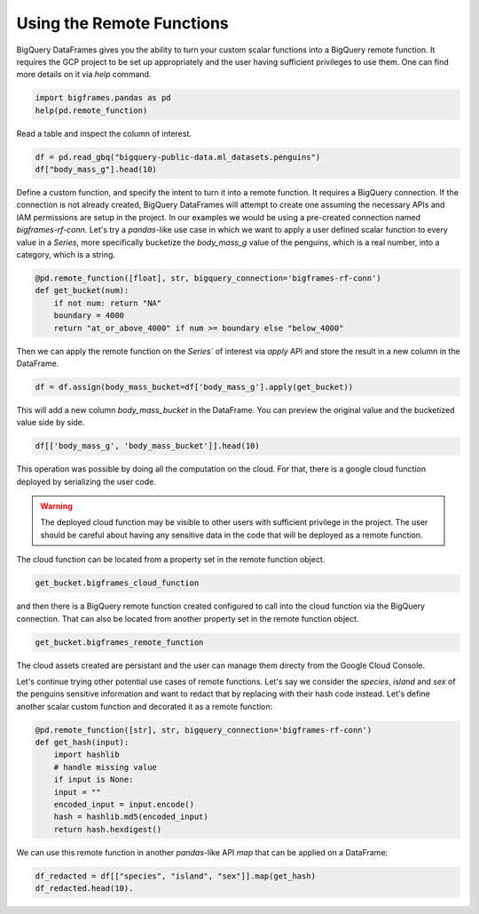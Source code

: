 
Using the Remote Functions
==========================

BigQuery DataFrames gives you the ability to turn your custom scalar functions
into a BigQuery remote function. It requires the GCP project to be set up
appropriately and the user having sufficient privileges to use them. One can
find more details on it via `help` command.

.. code-block:: python

    import bigframes.pandas as pd
    help(pd.remote_function)

Read a table and inspect the column of interest.

.. code-block:: python

    df = pd.read_gbq("bigquery-public-data.ml_datasets.penguins")
    df["body_mass_g"].head(10)

Define a custom function, and specify the intent to turn it into a remote
function. It requires a BigQuery connection. If the connection is not already
created, BigQuery DataFrames will attempt to create one assuming the necessary
APIs and IAM permissions are setup in the project. In our examples we would be
using a pre-created connection named `bigframes-rf-conn`. Let's try a
`pandas`-like use case in which we want to apply a user defined scalar function
to every value in a `Series`, more specifically bucketize the `body_mass_g` value
of the penguins, which is a real number, into a category, which is a string.

.. code-block:: python

    @pd.remote_function([float], str, bigquery_connection='bigframes-rf-conn')
    def get_bucket(num):
        if not num: return "NA"
        boundary = 4000
        return "at_or_above_4000" if num >= boundary else "below_4000"

Then we can apply the remote function on the `Series`` of interest via `apply`
API and store the result in a new column in the DataFrame.

.. code-block:: python

    df = df.assign(body_mass_bucket=df['body_mass_g'].apply(get_bucket))

This will add a new column `body_mass_bucket` in the DataFrame. You can preview
the original value and the bucketized value side by side.

.. code-block:: python

    df[['body_mass_g', 'body_mass_bucket']].head(10)

This operation was possible by doing all the computation on the cloud. For that,
there is a google cloud function deployed by serializing the user code.

.. warning::
    The deployed cloud function may be visible to other users with sufficient
    privilege in the project. The user should be careful about having any
    sensitive data in the code that will be deployed as a remote function.

The cloud function can be located from a property set in the remote function object.

.. code-block:: python

    get_bucket.bigframes_cloud_function

and then there is a BigQuery remote function created configured to call into the
cloud function via the BigQuery connection. That can also be located from
another property set in the remote function object.

.. code-block:: python

    get_bucket.bigframes_remote_function

The cloud assets created are persistant and the user can manage them directy
from the Google Cloud Console.

Let's continue trying other potential use cases of remote functions. Let's say
we consider the `species`, `island` and `sex` of the penguins sensitive
information and want to redact that by replacing with their hash code instead.
Let's define another scalar custom function and decorated it as a remote function:

.. code-block:: python

    @pd.remote_function([str], str, bigquery_connection='bigframes-rf-conn')
    def get_hash(input):
        import hashlib
        # handle missing value
        if input is None:
        input = ""
        encoded_input = input.encode()
        hash = hashlib.md5(encoded_input)
        return hash.hexdigest()

We can use this remote function in another `pandas`-like API `map` that can be
applied on a DataFrame:

.. code-block:: python

    df_redacted = df[["species", "island", "sex"]].map(get_hash)
    df_redacted.head(10).
